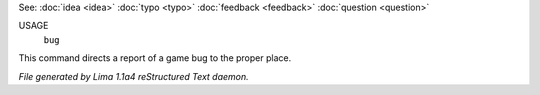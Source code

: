 See: :doc:`idea <idea>` :doc:`typo <typo>` :doc:`feedback <feedback>` :doc:`question <question>` 

USAGE
    ``bug``

This command directs a report of a game bug to the proper place.

.. TAGS: RST



*File generated by Lima 1.1a4 reStructured Text daemon.*
